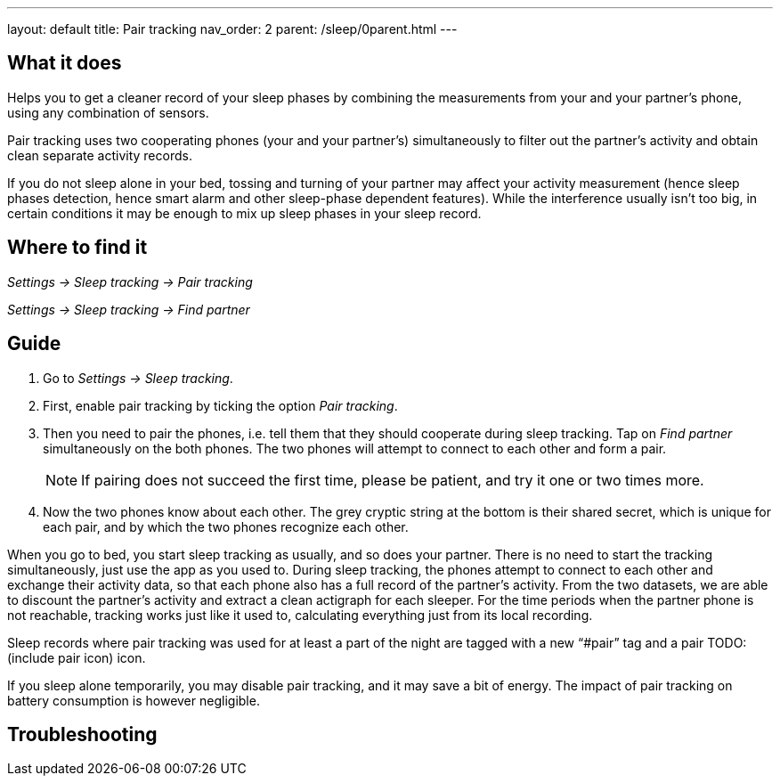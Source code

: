 ---
layout: default
title: Pair tracking
nav_order: 2
parent: /sleep/0parent.html
---

:toc:

== What it does
.Helps you to get a cleaner record of your sleep phases by combining the measurements from your and your partner’s phone, using any combination of sensors.

Pair tracking uses two cooperating phones (your and your partner’s) simultaneously to filter out the partner’s activity and obtain clean separate activity records.

If you do not sleep alone in your bed, tossing and turning of your partner may affect your activity measurement (hence sleep phases detection, hence smart alarm and other sleep-phase dependent features). While the interference usually isn’t too big, in certain conditions it may be enough to mix up sleep phases in your sleep record.

== Where to find it
_Settings -> Sleep tracking -> Pair tracking_

_Settings -> Sleep tracking -> Find partner_

// ## Options
// Describe all the feature's options, see other docs pages for formatting

== Guide
. Go to _Settings -> Sleep tracking_.
. First, enable pair tracking by ticking the option _Pair tracking_.
. Then you need to pair the phones, i.e. tell them that they should cooperate during sleep tracking. Tap on _Find partner_ simultaneously on the both phones. The two phones will attempt to connect to each other and form a pair.
[NOTE]
If pairing does not succeed the first time, please be patient, and try it one or two times more.
. Now the two phones know about each other. The grey cryptic string at the bottom is their shared secret, which is unique for each pair, and by which the two phones recognize each other.
//TODO obrázek

When you go to bed, you start sleep tracking as usually, and so does your partner. There is no need to start the tracking simultaneously, just use the app as you used to. During sleep tracking, the phones attempt to connect to each other and exchange their activity data, so that each phone also has a full record of the partner’s activity. From the two datasets, we are able to discount the partner’s activity and extract a clean actigraph for each sleeper. For the time periods when the partner phone is not reachable, tracking works just like it used to, calculating everything just from its local recording.

Sleep records where pair tracking was used for at least a part of the night are tagged with a new “#pair” tag and a pair TODO:(include pair icon) icon.

If you sleep alone temporarily, you may disable pair tracking, and it may save a bit of energy. The impact of pair tracking on battery consumption is however negligible.

== Troubleshooting
// To be used for automatic rendering of related FAQs
